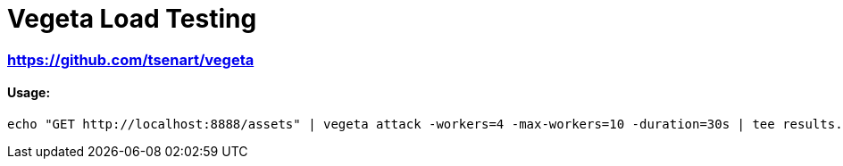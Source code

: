 = Vegeta Load Testing

=== https://github.com/tsenart/vegeta

==== Usage:

[source,shell]
----
echo "GET http://localhost:8888/assets" | vegeta attack -workers=4 -max-workers=10 -duration=30s | tee results.bin | vegeta report
----
